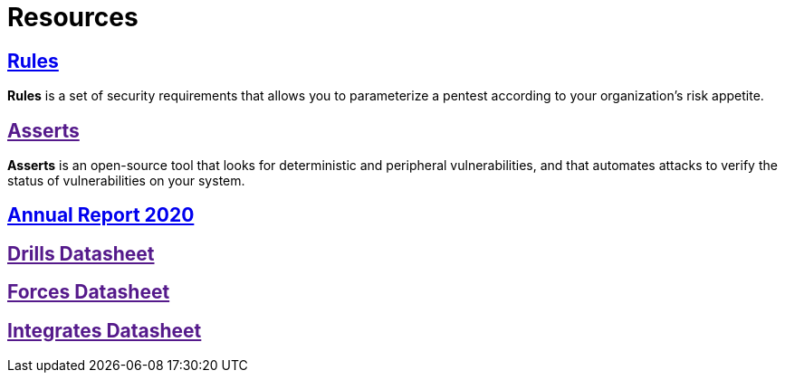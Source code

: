 :slug: resources/
:description: The purpose of this page is to present resources of Fluid Attacks. Here are Rules and Asserts, and the datasheets of our products: Drills, Forces, and Integrates. Besides, all the annual reports will appear. Users who visit our website can download all the elements presented here.
:keywords: Fluid Attacks, Products, Software, Documentation, Security, Information.

= Resources

== link:../rules/[Rules]

*Rules* is a set of security requirements
that allows you to parameterize a pentest
according to your organization's risk appetite.

== link:[Asserts]

*Asserts* is an open-source tool
that looks for deterministic and peripheral vulnerabilities,
and that automates attacks
to verify the status of vulnerabilities on your system.

== link:https://report2020.fluidattacks.com/[Annual Report 2020]

== link:[Drills Datasheet]

== link:[Forces Datasheet]

== link:[Integrates Datasheet]
